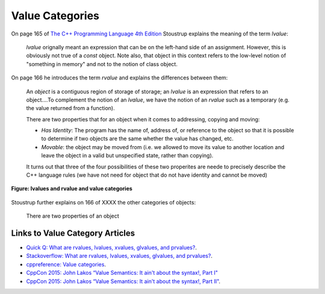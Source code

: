 Value Categories
================

On page 165 of `The C++ Programming Language 4th Edition <https://smile.amazon.com/Programming-Language-hardcover-4th/dp/0321958322/ref=sr_1_fkmrnull_1?crid=47A4W3MV3W0Y&keywords=the+c%2B%2B+programming+language+hardcover+4th+edition&qid=1553447852&s=gateway&sprefix=the+c%2B%2B+prog%2Caps%2C206&sr=8-1-fkmrnull>`_ Stoustrup explains the meaning of the term *lvalue*:

    *lvalue* orignally meant an expression that can be on the left-hand side of an assignment. However, this is obviously not true of a *const* object. Note also, that object in this context refers to the low-level notion of "something
    in memory" and not to the notion of class object.

On page 166 he introduces the term *rvalue* and explains the differences between them:
 
    An *object* is a contiguous region of storage of storage; an *lvalue* is an expression that refers to an object....To complement the notion of an *lvalue*, we have the notion of an *rvalue* such as a temporary (e.g. the value returned from
    a function).

    There are two properties that for an object when it comes to addressing, copying and moving:

    * *Has Identity*: The program has the name of, address of, or reference to the object so that it is possible to determine if two objects are the same whether the value has changed, etc.
    * *Movable*: the object may be moved from (i.e. we allowed to move its value to another location and leave the object in a valid but unspecified state, rather than copying).

    It turns out that three of the four possibilities of these two properites are neede to precisely describe the C++ language rules (we have not need for object that do not have identity and cannot be moved)

.. figure:: ../images/lvalue-rvalue.jpg
   :alt: value categories
   :align: center 
   :scale: 100 %
   :figclass: custom-figure

   **Figure:  lvalues and rvalue and value categories** 

.. todo:: Finish above quote below.

Stoustrup further explains on 166 of XXXX the other categories of objects:

    There are two properties of an object

Links to Value Category Articles
--------------------------------

* `Quick Q: What are rvalues, lvalues, xvalues, glvalues, and prvalues? <https://isocpp.org/blog/2016/04/quick-q-what-are-rvalues-lvalues-xvalues-glvalues-and-prvalues>`_.
* `Stackoverflow: What are rvalues, lvalues, xvalues, glvalues, and prvalues? <https://stackoverflow.com/questions/3601602/what-are-rvalues-lvalues-xvalues-glvalues-and-prvalues>`_.
* `cppreference: Value categories <https://en.cppreference.com/w/cpp/language/value_category>`_.
* `CppCon 2015: John Lakos “Value Semantics: It ain't about the syntax!, Part I" <https://www.youtube.com/watch?v=W3xI1HJUy7Q>`_
* `CppCon 2015: John Lakos “Value Semantics: It ain't about the syntax!, Part II"  <https://www.youtube.com/watch?v=0EvSxHxFknM>`_.


